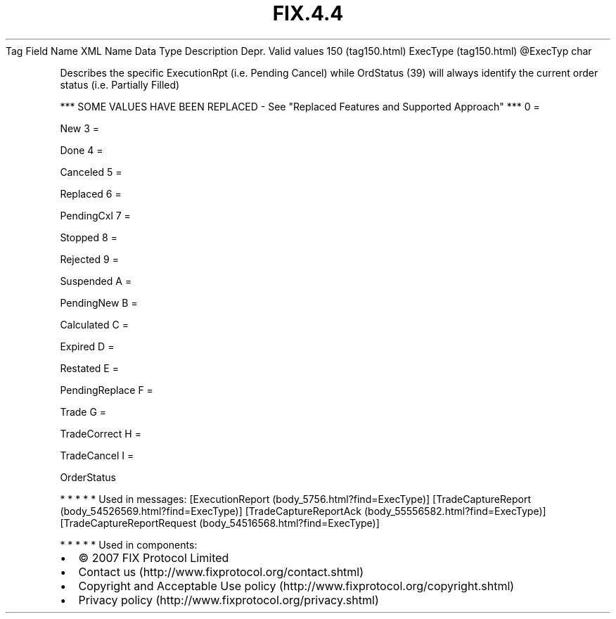 .TH FIX.4.4 "" "" "Tag #150"
Tag
Field Name
XML Name
Data Type
Description
Depr.
Valid values
150 (tag150.html)
ExecType (tag150.html)
\@ExecTyp
char
.PP
Describes the specific ExecutionRpt (i.e. Pending Cancel) while
OrdStatus (39) will always identify the current order status (i.e.
Partially Filled)
.PP
*** SOME VALUES HAVE BEEN REPLACED - See "Replaced Features and
Supported Approach" ***
0
=
.PP
New
3
=
.PP
Done
4
=
.PP
Canceled
5
=
.PP
Replaced
6
=
.PP
PendingCxl
7
=
.PP
Stopped
8
=
.PP
Rejected
9
=
.PP
Suspended
A
=
.PP
PendingNew
B
=
.PP
Calculated
C
=
.PP
Expired
D
=
.PP
Restated
E
=
.PP
PendingReplace
F
=
.PP
Trade
G
=
.PP
TradeCorrect
H
=
.PP
TradeCancel
I
=
.PP
OrderStatus
.PP
   *   *   *   *   *
Used in messages:
[ExecutionReport (body_5756.html?find=ExecType)]
[TradeCaptureReport (body_54526569.html?find=ExecType)]
[TradeCaptureReportAck (body_55556582.html?find=ExecType)]
[TradeCaptureReportRequest (body_54516568.html?find=ExecType)]
.PP
   *   *   *   *   *
Used in components:

.PD 0
.P
.PD

.PP
.PP
.IP \[bu] 2
© 2007 FIX Protocol Limited
.IP \[bu] 2
Contact us (http://www.fixprotocol.org/contact.shtml)
.IP \[bu] 2
Copyright and Acceptable Use policy (http://www.fixprotocol.org/copyright.shtml)
.IP \[bu] 2
Privacy policy (http://www.fixprotocol.org/privacy.shtml)
